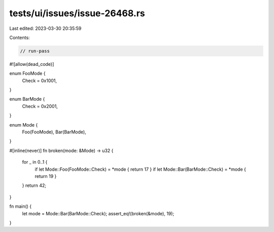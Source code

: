 tests/ui/issues/issue-26468.rs
==============================

Last edited: 2023-03-30 20:35:59

Contents:

.. code-block:: rs

    // run-pass
#![allow(dead_code)]

enum FooMode {
    Check = 0x1001,
}

enum BarMode {
    Check = 0x2001,
}

enum Mode {
    Foo(FooMode),
    Bar(BarMode),
}

#[inline(never)]
fn broken(mode: &Mode) -> u32 {
    for _ in 0..1 {
        if let Mode::Foo(FooMode::Check) = *mode { return 17 }
        if let Mode::Bar(BarMode::Check) = *mode { return 19 }
    }
    return 42;
}

fn main() {
    let mode = Mode::Bar(BarMode::Check);
    assert_eq!(broken(&mode), 19);
}


